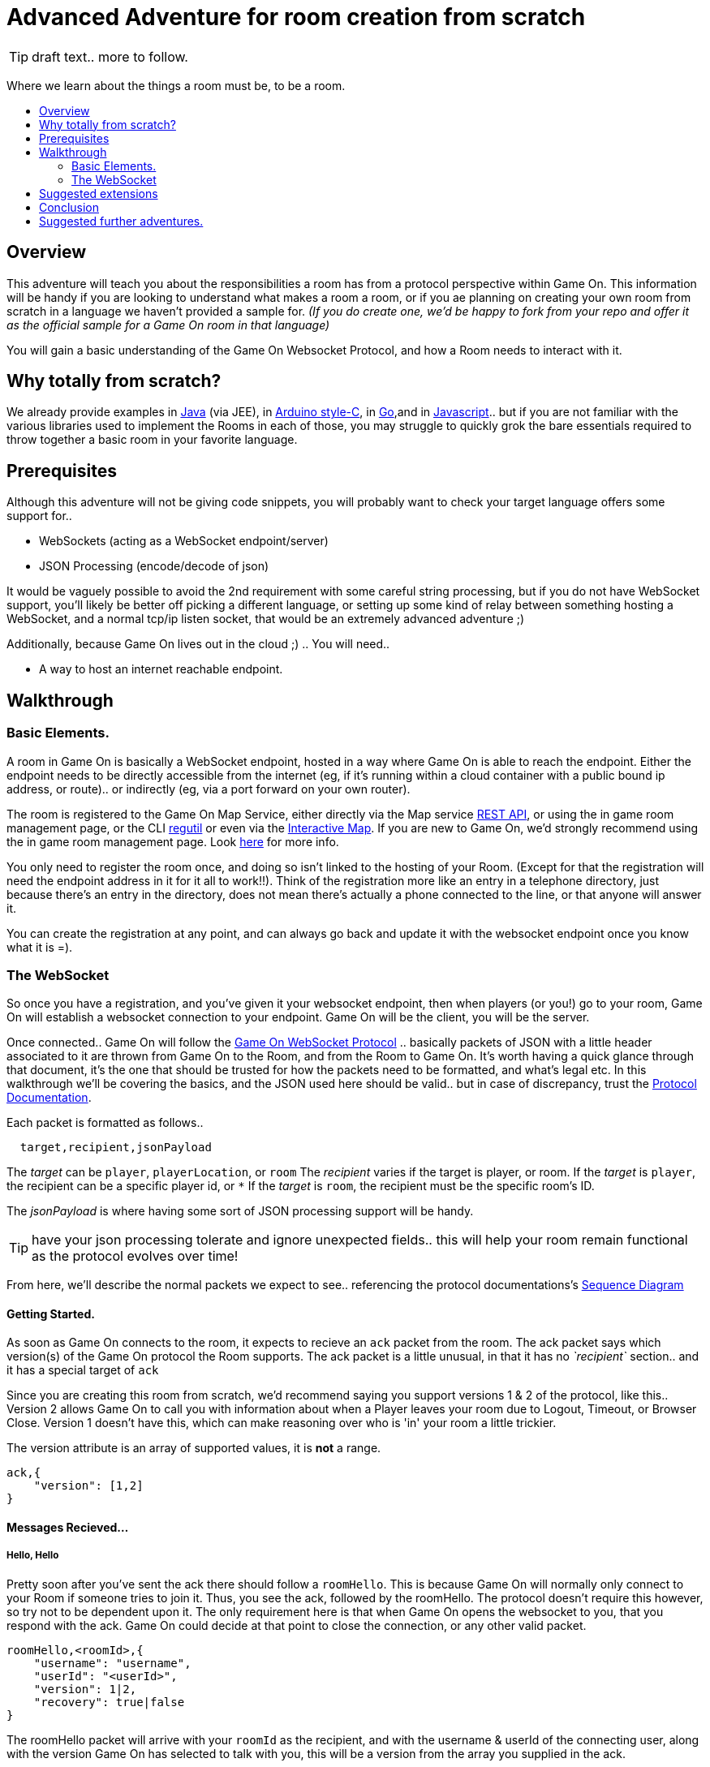 = Advanced Adventure for room creation from scratch
:icons: font
:toc:
:toc-title:
:toc-placement: preamble
:toclevels: 2
:protocol: https://book.gameontext.org/microservices/WebSocketProtocol.html
:swagger: https://gameontext.org/swagger/
:interactivemap: https://gameontext.org/interactivemap
:regutil: https://github.com/gameontext/regutil
:registerroom: https://book.gameontext.org/walkthroughs/registerRoom.html
:sequencediagram: https://book.gameontext.org/microservices/WebSocketProtocol.html#_sequence_diagram
:javaroom: https://github.com/gameontext/sample-room-java
:esproom: https://github.com/gameontext/esp8266-room
:goroom: https://github.com/gameontext/sample-room-go
:jsroom: https://github.com/gameontext/sample-room-nodejs

TIP: draft text.. more to follow.

Where we learn about the things a room must be, to be a room.

## Overview

This adventure will teach you about the responsibilities a room has from a protocol perspective within Game On. 
This information will be handy if you are looking to understand what makes a room a room, or if you ae planning
on creating your own room from scratch in a language we haven't provided a sample for. _(If you do create one, 
we'd be happy to fork from your repo and offer it as the official sample for a Game On room in that language)_

You will gain a basic understanding of the Game On Websocket Protocol, and how a Room needs to interact with it.

## Why totally from scratch?

We already provide examples in {javaroom}[Java] (via JEE), in {esproom}[Arduino style-C], in {goroom}[Go],and in {jsroom}[Javascript].. but if you are not familiar with the 
various libraries used to implement the Rooms in each of those, you may struggle to quickly grok the bare essentials
required to throw together a basic room in your favorite language. 

## Prerequisites

Although this adventure will not be giving code snippets, you will probably want to check your target language
offers some support for.. 

* WebSockets (acting as a WebSocket endpoint/server)
* JSON Processing (encode/decode of json)

It would be vaguely possible to avoid the 2nd requirement with some careful string processing, but if you do not have
WebSocket support, you'll likely be better off picking a different language, or setting up some kind of relay between something
hosting a WebSocket, and a normal tcp/ip listen socket, that would be an extremely advanced adventure ;)

Additionally, because Game On lives out in the cloud ;) .. You will need.. 

* A way to host an internet reachable endpoint.

## Walkthrough

### Basic Elements.

A room in Game On is basically a WebSocket endpoint, hosted in a way where Game On is able to reach the endpoint.
Either the endpoint needs to be directly accessible from the internet (eg, if it's running within a cloud container with a public
bound ip address, or route).. or indirectly (eg, via a port forward on your own router).

The room is registered to the Game On Map Service, either directly via the Map service {swagger}[REST API], or using the in game
room management page, or the CLI {regutil}[regutil] or even via the {interactivemap}[Interactive Map]. If you are new to Game On, 
we'd strongly recommend using the in game room management page. Look {registerroom}[here] for more info. 

You only need to register the room once, and doing so isn't linked to the hosting of your Room. (Except for that the registration will need the endpoint address in it for it all to work!!). Think of the registration more like an entry in a telephone directory, just because there's an entry in the directory, does not mean there's actually a phone connected to the line, or that anyone will answer it. 

You can create the registration at any point, and can always go back and update it with the websocket endpoint once you
know what it is =).

### The WebSocket

So once you have a registration, and you've given it your websocket endpoint, then when players (or you!) go to your room, Game On will establish a websocket connection to your endpoint. Game On will be the client, you will be the server. 

Once connected.. Game On will follow the {protocol}[Game On WebSocket Protocol] .. basically packets of JSON with a little header
associated to it are thrown from Game On to the Room, and from the Room to Game On. It's worth having a quick glance through that
document, it's the one that should be trusted for how the packets need to be formatted, and what's legal etc. In this walkthrough
we'll be covering the basics, and the JSON used here should be valid.. but in case of discrepancy, trust the {protocol}[Protocol Documentation].

Each packet is formatted as follows.. 

[source,text]
----
  target,recipient,jsonPayload
----

The _target_ can be `player`, `playerLocation`, or `room`
The _recipient_ varies if the target is player, or room. 
If the _target_ is `player`, the recipient can be a specific player id, or `*` 
If the _target_ is `room`, the recipient must be the specific room's ID.

The _jsonPayload_ is where having some sort of JSON processing support will be handy. 

TIP: have your json processing tolerate and ignore unexpected fields.. this will help your room remain functional as the protocol evolves over time!

From here, we'll describe the normal packets we expect to see.. referencing the protocol documentations's {sequencediagram}[Sequence Diagram]

#### Getting Started.

As soon as Game On connects to the room, it expects to recieve an `ack` packet from the room. 
The ack packet says which version(s) of the Game On protocol the Room supports. 
The ack packet is a little unusual, in that it has no _`recipient`_ section.. and it has a special target of `ack`

Since you are creating this room from scratch, we'd recommend saying you support versions 1 & 2 of the protocol, like this.. 
Version 2 allows Game On to call you with information about when a Player leaves your room due to Logout, Timeout, or Browser Close. 
Version 1 doesn't have this, which can make reasoning over who is 'in' your room a little trickier.

The version attribute is an array of supported values, it is *not* a range. 

[source,json]
----
ack,{
    "version": [1,2]
}
----

#### Messages Recieved...

##### Hello, Hello

Pretty soon after you've sent the ack there should follow a `roomHello`. This is because Game On will normally only connect to 
your Room if someone tries to join it. Thus, you see the ack, followed by the roomHello. The protocol doesn't require this however, 
so try not to be dependent upon it. The only requirement here is that when Game On opens the websocket to you, that you respond with
the ack. Game On could decide at that point to close the connection, or any other valid packet. 

[source,json]
----
roomHello,<roomId>,{
    "username": "username",
    "userId": "<userId>",
    "version": 1|2,
    "recovery": true|false
}
----

The roomHello packet will arrive with your `roomId` as the recipient, and with the username & userId of the connecting user, along with the version 
Game On has selected to talk with you, this will be a version from the array you supplied in the ack. 

TIP: You can host multiple rooms via the same websocket endpoint, IF you use the <roomId> in the messages to tell which of your rooms a packet is intended for.

The recovery field is optional, if it is there, then Game On is using it to tell you if this roomHello is following on from a player
session being resumed. The player involved may already be known to your room from a prior roomHello. 

TIP: Do not make assumptions related to the relationship between users and websocket connections for Game On. Today Game On makes a websocket connection per user, but this may not always be the case.

You don't have to send any response to a roomHello packet, it is information to tell you a user has joined your room, 
however, it is considered normal practice to reply to a roomHello with a `location` response. We'll cover that in a mo.

TIP: userId's are unique within GameOn, and uniquely represent a user. Be aware the same user can sign in multiple times via different browsers/devices though!

##### Goodbye, Goodbye

As you might expect, if you get a `roomHello` when a player enters you room, you'll also get a `roomGoodbye` when they leave. 
The goodbye packet is somewhat simpler, because it doesn't have to do dual duty carrying information relating to the version Game On 
is using to talk to the room. 

[source, json]
----
roomGoodbye,<roomId>,{
    "username": "username",
    "userId": "<userId>"
}
----

`roomGoodbye` is only sent when a player actively leaves the room via a /go command that switches the player location. 

You don't have to send any response to a roomGoodbye packet, it is information to tell you a user has joined your room.

##### Wakey Wakey!!

What if a player falls asleep while in your room, or gets distracted by a YouTube video of Cats?

Arguably they have never left your room, but Game On knows they are no longer active, and may have suspended their session. 

If you have claimed to support protocol version 2 (as suggested) in your `ack`, then there are 2 additional messages you 
can recieve, which will give you status updates on players that are 'in' your room.

roomPart and roomJoin.

[source,json]
----
roomPart,<roomId>,{
    "username": "username",
    "userId": "<userId>",
}
roomJoin,<roomId>,{
    "username": "username",
    "userId": "<userId>",
    "version": 2
}

----

You don't have to send any response to a roomJoin/roomPart packet, it is information to tell you a user in your room is now considered
inactive / active. You will only recieve these for players that you have receieved a `roomHello` for, until you recieve a `roomGoodbye`
for them. The default state of a player after a `roomHello` is considered to be active.

##### Everything else.

The rest of the packets you'll receive are chat/commands destined for your room. Both use the same type of packet.. 

[source,json]
----
room,<roomId>,{
    "username": "username",
    "userId": "<userId>",
    "content": "<message>"
}
----

The content attribute is basically the line of text entered by the user. The convention is that if the content begins with a `/`
that the content should be treated as a command, else it should be dealt with as 'chat'.

#### Messages to send

Now you understand what Game On will send to your room, it's time to cover what you can send back to Game On. 
(you already know one 'Room->GameOn' message.. `ack`). 

Your room is responsible for handling pretty much all user commands, and chat, that are sent to it. Only a few 
select commands are handled by Game On for you...
 * `/sos` teleports the player back to first room. This prevents players being stuck in a room.
 * `/help` reports the available commands for a room, you can contribute to this via the `location` message (and others)
 * `/exits` reports the exits available from a room, again, the `location` message lets you contribute to this.
 
 Everything else is up to your room. Including a few suggested things you probably should implement.. 
 * `/look` should return a `location` message
 * `/go <direction>` should return a `playerLocation` message
 * `<chat>` (anything not prefixed `/`) should respond with a `chat` type message

The Messages from the Room tend to be for the player, and will have a _target_ of player, and a _recipient_ of either 
a specific player ID, or * for broadcast. There are ways to customize particular responses for specific players too.. 

TIP: Messages from a room contain a `bookmark` field, designed to allow a client to 'resume from last seen bookmark', you should
try to make your bookmark values unique, usually an ever incrementing numeric value will suffice.

##### Location, Location, Location

After you receive a `roomHello`, you should reply with a `location` response. In Game On terms, this is you sending back the room
description for the client to render for the user. The protocol documents the location response like this.. 

[source,text]
----
player,<playerId>,{
    "type": "location",
    "name": "Room name",
    "fullName": "Room's descriptive full name",
    "description", "Lots of text about what the room looks like",
    "exits": {
        "shortDirection" : "currentDescription for Player",
        "N" :  "a dark entranceway"
    },
    "commands": {
        "/custom" : "Description of what command does"
    },
    "roomInventory": ["itemA","itemB"]
}
----

Here we see all the information a room can send back to greet a newly joining player. Most of this is self-explanatory, but here's a brief 
overview of how the data connects to the user experience. 

* name - The Room Name, used infrequently by the UI, should be the same short name used when registering the room.
* fullName - The Room Name to be displayed in the white title bar, and before the horizontal rule in the `/look` UI response.
* description - The text used after the horizontal rule in the `/look` UI response.
* exits - Related in a mystical manner to the result of the `/exits` command. This may need clarification ;p
* commands -The commands that this room needs to add to the `/help` response for the room.
* roomInventory - Items the room should list in the `You notice:` list. 

TIP: exits, commands, and roomInventory can also be tagged onto `event` type messages, it's an easy way to update the clients view of those data at anytime.

##### Chat!

Your room is responsible for handling chat.. when you recieve a room message where the content is not prefixed with `/` you should reply with a `chat` message, which have a format like this.. 

[source,text]
----
player,*,{...}
{
  "type": "chat",
  "username": "username",
  "content": "<message>",
  "bookmark": "String representing last message seen"
}
----

The chat message is fairly self-explanatory, the `username` field carries who sent the chat message, `content` is what they said, and bookmark, as mentioned earlier, is a unique value for this message. 

The target of this message is `*`, which allows everyone to see it, otherwise it wouldn't exactly be chat ;)

##### Replies to user / room.

Chat has a particular style when displayed in the UI, it's marked out as who said it, and in a different colour to text like the 
room description etc. There will come a point when your room needs to respond in ways other than chat, eg. If you implement `/examine shoes` you wouldn't expect the reply to come as `username says the shoes look rather tall`, but rather `the shoes have a rather excessive heel`. 

To send a non-chat type response, we use a room `event` message, which comes in two varieties. The first allows you to send 
a response just to a single user. Notice how the _recipient_ in the header is set to `<playerId>`, this routes the message only
to the player with user id `playerId`. 

The content block carries the payload to the player, and only to the player. 

Use this kind of event when you are sending frequent, or long content that you don't want to inflict on all occupants of your room. It's a great way to implement the results of simple `/command` type responses, eg. just detect when the user sends you `/time` and then you send back an event just for them, with the content set to the current time.

[source,text]
----
player,<playerId>,{
    "type": "event",
    "content": {
        "<playerId>": "specific to player"
        },
    "bookmark": "String representing last message seen"
}
----

The second variety allows for content to be targetted to multiple places, notice how the _recipient_ in this variety of event is 
set to `*`, and the content block allows for content per user id, _and_ content to be sent to anyone *not* having more specific 
content. 

This type of message is great if you want to implement the typical text adventure approach of sending `You look at the shoes` to the player, while sending `Playername looks at the shoes` to everyone else. 

[source,text]
----
player,*,{
    "type": "event",
    "content": {
        "*": "general text for everyone",
        "<playerId>": "specific to player"
    },
    "bookmark": "String representing last message seen"
}
----

##### Moving on.. 

Lastly, Rooms should implement `/go` which means it's up to the room to agree that a player should leave when the player 
issues `/go N` or similar. 

This allows for rooms to create basic puzzles where the doors can remain 'locked' because the room won't allow the player
to transition (except via `/sos` which the room has no part in), until a puzzle is solved.

It also allows for a room to decide if a player should leave, even if the player does not issue a `/go` command.

If a room sends this message, Game On treats it as a request to transition the player out of the room, in the direction
indicated, and will send the content text to the player affected.

Notice although this message has a `type` of `exit`, its the _target_ field here that's the important difference, 
the _target_ of `playerLocation` routes this Message in Game On to the code responsible for maintaining & transitioning
players between locations. 

[source,text]
----
playerLocation,<playerId>,{
    "type": "exit",
    "content": "You exit through door xyz... ",
    "exitId": "N"
}
----

The exitId here should be short name of an exit from the current room. Eg, `N`,`S`,`E`,`W`

The easy simple implementation of `/go <direction>` just parses `<direction>` and converts it into the appropriate shortname, before issuing the playerLocation message. 

TIP: The more complex implementation might have the room choose to use the Map REST API to retrieve the exits currently mapped around itself, and manage what's allowed via `/go` based on that data.


## Suggested extensions

* Create a room with a button that must be pushed by the player before `/go` is allowed to work for that player.
* Create a simple room protocol test program that sends various messages to a rooms websocket, and evaluates responses for correctness
* Create rooms! in php, perl, visual basic..  
* Create an advanced aventure tutorial for creating a room in your chosen language, we'll add it to the git book!

## Conclusion

This adventure should have taught you enough to be able to understand the Game On Websocket Protocol requirements that you are able to create a room from scratch in a language of your choice. 

## Suggested further adventures.

You may want to try reading the other adventures to understand the types of technologies/solutions that are used to handle
the implications of scaling, or fault tolerance, or other Microservice concerns, although the adventures will not be directly
applicable to your chosen language, you may find that similar solutions exist in your chosen language. 
